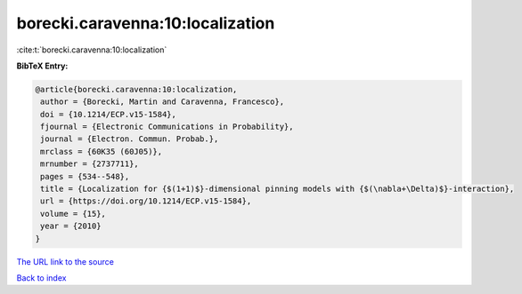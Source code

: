 borecki.caravenna:10:localization
=================================

:cite:t:`borecki.caravenna:10:localization`

**BibTeX Entry:**

.. code-block:: bibtex

   @article{borecki.caravenna:10:localization,
    author = {Borecki, Martin and Caravenna, Francesco},
    doi = {10.1214/ECP.v15-1584},
    fjournal = {Electronic Communications in Probability},
    journal = {Electron. Commun. Probab.},
    mrclass = {60K35 (60J05)},
    mrnumber = {2737711},
    pages = {534--548},
    title = {Localization for {$(1+1)$}-dimensional pinning models with {$(\nabla+\Delta)$}-interaction},
    url = {https://doi.org/10.1214/ECP.v15-1584},
    volume = {15},
    year = {2010}
   }
`The URL link to the source <ttps://doi.org/10.1214/ECP.v15-1584}>`_


`Back to index <../By-Cite-Keys.html>`_
